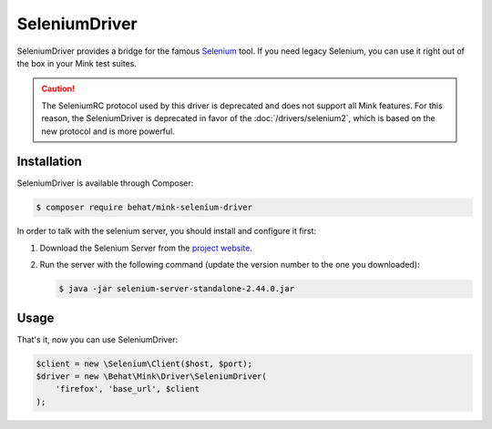 SeleniumDriver
==============

SeleniumDriver provides a bridge for the famous `Selenium`_ tool. If you
need legacy Selenium, you can use it right out of the box in your Mink test
suites.

.. caution::

    The SeleniumRC protocol used by this driver is deprecated and does not
    support all Mink features. For this reason, the SeleniumDriver is deprecated
    in favor of the :doc:`/drivers/selenium2`, which is based on the new
    protocol and is more powerful.

Installation
------------

SeleniumDriver is available through Composer:

.. code-block:: bash

    $ composer require behat/mink-selenium-driver

In order to talk with the selenium server, you should install and configure
it first:

1. Download the Selenium Server from the `project website`_.

2. Run the server with the following command (update the version number to
   the one you downloaded):

   .. code-block:: bash

        $ java -jar selenium-server-standalone-2.44.0.jar

Usage
-----

That's it, now you can use SeleniumDriver:

.. code-block:: php

    $client = new \Selenium\Client($host, $port);
    $driver = new \Behat\Mink\Driver\SeleniumDriver(
        'firefox', 'base_url', $client
    );

.. _project website: http://seleniumhq.org/download/
.. _Selenium: http://seleniumhq.org/
